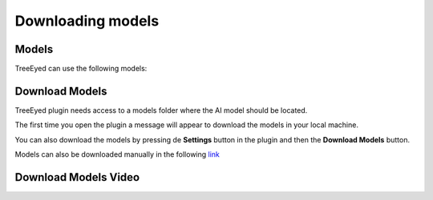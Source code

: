 Downloading models
===================

===================
Models
===================

TreeEyed can use the following models:

.. csv-table:: Available models
   :file: ../res/models.csv
   :header-rows: 1

===================
Download Models
===================

TreeEyed plugin needs access to a models folder where the AI model should be located.

The first time you open the plugin a message will appear to download the models in your local machine.

You can also download the models by pressing de **Settings** button in the plugin and then the **Download Models** button.

Models can also be downloaded manually in the following `link <https://drive.google.com/drive/folders/1tRF_k9UoBmQx8AoudaZC-5Kg2RdOYwmy?usp=sharing>`_

==========================
Download Models Video
==========================

.. raw:: html

   <div style="text-align:center;width:100%;">
      <iframe width="560" height="315" src="https://www.youtube.com/embed/8yQRmMNwatg?si=Vhk8LAtN1b3bHQa5" title="YouTube video player" frameborder="0" allow="accelerometer; autoplay; clipboard-write; encrypted-media; gyroscope; picture-in-picture; web-share" referrerpolicy="strict-origin-when-cross-origin" allowfullscreen></iframe>
   </div>

